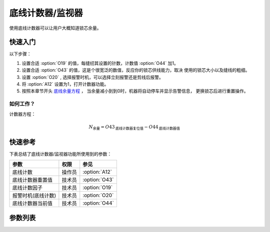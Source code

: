.. _bobbin_monitor:

=================
底线计数器/监视器
=================

使用底线计数器可以让用户大概知道锁芯余量。

快速入门
========

以下步骤：

1. 设置合适 :option:`O19` 的值，每缝纫其设置的针数，计数值 :option:`O44` 加1。
2. 设置合适 :option:`O43` 的值，这是个很宽泛的数值，反应你的锁芯供线能力，取决
   使用的锁芯大小以及缝线的粗细。
3. 设置 :option:`O20` , 选择报警时机，可以选择立刻报警还是剪线后报警。
4. 将 :option:`A12` 设置为1，打开计数器功能。
5. 按照本章节开头 `底线余量方程`_ ， 当余量减小到到0时，机器将自动停车并显示告警信息，
   更换锁芯后进行重置操作。

如何工作？
----------

计数器方程：

.. math::
   :name: 底线余量方程

   N_{\text{余量}} 
   = O43_{\text{底线计数器复位值}} - O44_{\text{底线计数器值}}

快速参考
===============

下表总结了底线计数器/监视器功能所使用到的参数：

==================================================== ========== ==============
参数                                                 权限       参见
==================================================== ========== ==============
底线计数                                             操作员     :option:`A12`
底线计数器重置值                                     技术员     :option:`O43`
底线计数因子                                         技术员     :option:`O19`
报警时机(底线计数)                                   技术员     :option:`O20`
底线计数器当前值                                     技术员     :option:`O44`
==================================================== ========== ==============

参数列表
========

.. option:: A12
   
   -Max  1
   -Min  0
   -Unit  --
   -Description
     | 底线计数功能开关：
     | 0 = 关闭；
     | 1 = 打开。

.. option:: O43
   
   -Max  9999
   -Min  1
   -Unit  --
   -Description  梭芯供应能力，这是一个很宽泛的值，取决你使用的锁芯大小以及线的粗细。

.. option:: O19
   
   -Max  200
   -Min  1
   -Unit  针
   -Description  每缝纫因子所设置的针数，计数器加1。

.. option:: O20
   
   -Max  1
   -Min  0
   -Unit  针
   -Description  
     | 选择当底线计数值达到0时何时报警：
     | 0 = 剪线后；
     | 1 = 立刻。

.. option:: O44
   
   -Max  9999
   -Min  0
   -Unit  --
   -Description  底线计数器当前值，预设值减去此值为余量。
